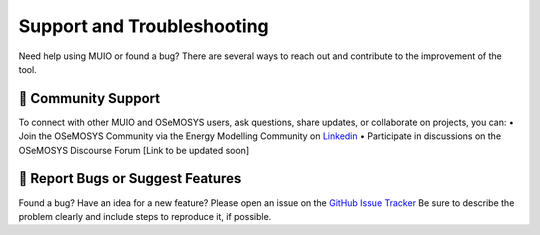 ###########################
Support and Troubleshooting
###########################

Need help using MUIO or found a bug? There are several ways to reach out and contribute to the improvement of the tool.

💬 Community Support
++++++++++++++++++++

To connect with other MUIO and OSeMOSYS users, ask questions, share updates, or collaborate on projects, you can:
•	Join the OSeMOSYS Community via the Energy Modelling Community on `Linkedin <https://www.linkedin.com/groups/13141974/>`_
•	Participate in discussions on the OSeMOSYS Discourse Forum [Link to be updated soon]

🐞 Report Bugs or Suggest Features
++++++++++++++++++++++++++++++++++

Found a bug? Have an idea for a new feature? Please open an issue on the `GitHub Issue Tracker <https://github.com/OSeMOSYS/MUIO/issues>`_
Be sure to describe the problem clearly and include steps to reproduce it, if possible.
